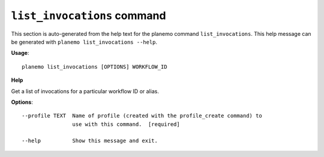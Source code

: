 
``list_invocations`` command
======================================

This section is auto-generated from the help text for the planemo command
``list_invocations``. This help message can be generated with ``planemo list_invocations
--help``.

**Usage**::

    planemo list_invocations [OPTIONS] WORKFLOW_ID

**Help**


Get a list of invocations for a particular workflow ID or alias.

**Options**::


      --profile TEXT  Name of profile (created with the profile_create command) to
                      use with this command.  [required]
    
      --help          Show this message and exit.
    
